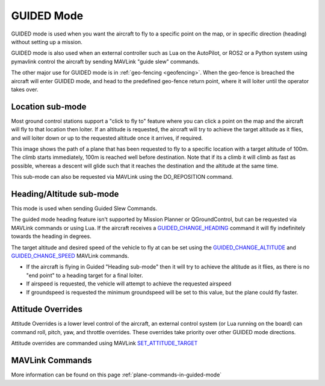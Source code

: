.. _guided-mode:

===========
GUIDED Mode
===========

GUIDED mode is used when you want the aircraft to fly to a specific
point on the map, or in specific direction (heading) without setting up a mission. 

GUIDED mode is also used when an external controller such as Lua on the AutoPilot, 
or ROS2 or a Python system using pymavlink control the aircraft by sending MAVLink 
"guide slew" commands.

The other major use for GUIDED mode is in :ref:`geo-fencing <geofencing>`.
When the geo-fence is breached the aircraft will enter GUIDED mode, and
head to the predefined geo-fence return point, where it will loiter
until the operator takes over.

Location sub-mode
-----------------
Most ground control
stations support a "click to fly to" feature where you can click a point
on the map and the aircraft will fly to that location then loiter. If an 
altitude is requested, the aircraft will try to achieve the target altitude as it flies,
and will loiter down or up to the requested altitude once it arrives, if required. 

.. image:: ../../../images/guided-altitude.png
This image shows the path of a plane that has been requested to fly to a specific location
with a target altitude of 100m. The climb starts immediately, 100m is reached well before destination. 
Note that if its a climb it will climb as fast as possible, whereas a descent will glide such that 
it reaches the destination and the altitude at the same time.

This sub-mode can also be requested via MAVLink using the DO_REPOSITION command.

Heading/Altitude sub-mode
-------------------------
This mode is used when sending Guided Slew Commands.

The guided mode heading feature isn't supported by Mission Planner or QGroundControl, but can be
requested via MAVLink commands or using Lua. If the aircraft receives a `GUIDED_CHANGE_HEADING <https://mavlink.io/en/messages/common.html#GUIDED_CHANGE_HEADING>`__
command it will fly indefinitely towards the heading in degrees. 

The target altitude and desired speed of the vehicle to fly at can be set using the `GUIDED_CHANGE_ALTITUDE <https://mavlink.io/en/messages/common.html#GUIDED_CHANGE_ALTITUDE>`__
and `GUIDED_CHANGE_SPEED <https://mavlink.io/en/messages/common.html#GUIDED_CHANGE_SPEED>`__ MAVLink commands. 

- If the aircraft is flying in Guided "Heading sub-mode" then it will try to achieve the altitude as it flies, as there is no "end point" to a heading target for a final loiter.
- If airspeed is requested, the vehicle will attempt to achieve the requested airspeed
- If groundspeed is requested the minimum groundspeed will be set to this value, but the plane could fly faster.

Attitude Overrides
------------------
Attitude Overrides is a lower level control of the aircraft, an external control system (or Lua running on the board) can command roll, pitch, yaw, and throttle overrides. 
These overrides take priority over other GUIDED mode directions.

Attitude overrides are commanded using MAVLink `SET_ATTITUDE_TARGET <https://mavlink.io/en/messages/common.html#SET_ATTITUDE_TARGET>`__


MAVLink Commands
----------------------------
More information can be found on this page :ref:`plane-commands-in-guided-mode`
